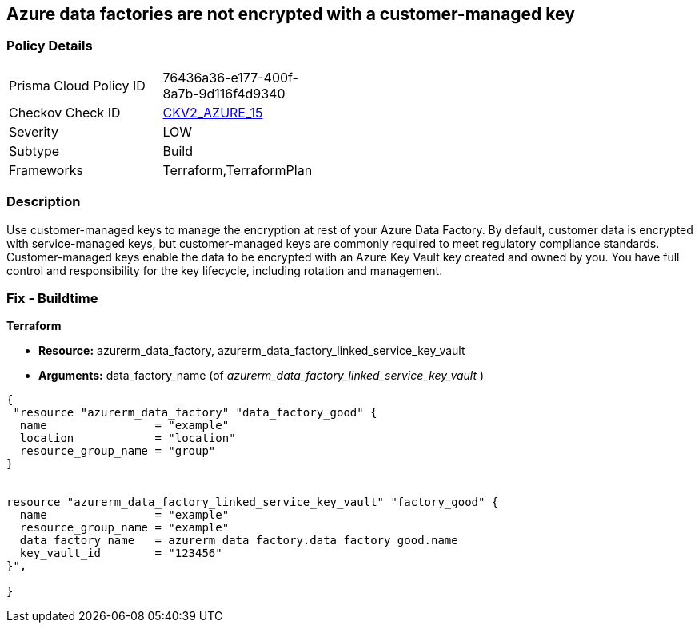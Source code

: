 == Azure data factories are not encrypted with a customer-managed key


=== Policy Details 

[width=45%]
[cols="1,1"]
|=== 
|Prisma Cloud Policy ID 
| 76436a36-e177-400f-8a7b-9d116f4d9340

|Checkov Check ID 
| https://github.com/bridgecrewio/checkov/blob/main/checkov/terraform/checks/graph_checks/azure/AzureDataFactoriesEncryptedWithCustomerManagedKey.yaml[CKV2_AZURE_15]

|Severity
|LOW

|Subtype
|Build

|Frameworks
|Terraform,TerraformPlan

|=== 



=== Description 


Use customer-managed keys to manage the encryption at rest of your Azure Data Factory.
By default, customer data is encrypted with service-managed keys, but customer-managed keys are commonly required to meet regulatory compliance standards.
Customer-managed keys enable the data to be encrypted with an Azure Key Vault key created and owned by you.
You have full control and responsibility for the key lifecycle, including rotation and management.

=== Fix - Buildtime


*Terraform* 


* *Resource:* azurerm_data_factory, azurerm_data_factory_linked_service_key_vault
* *Arguments:* data_factory_name (of _azurerm_data_factory_linked_service_key_vault_ )


[source,go]
----
{
 "resource "azurerm_data_factory" "data_factory_good" {
  name                = "example"
  location            = "location"
  resource_group_name = "group"
}


resource "azurerm_data_factory_linked_service_key_vault" "factory_good" {
  name                = "example"
  resource_group_name = "example"
  data_factory_name   = azurerm_data_factory.data_factory_good.name
  key_vault_id        = "123456"
}",

}
----
----

